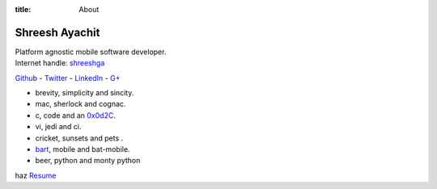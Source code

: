 :title: About

Shreesh Ayachit
----------------
.. image:: http://shreesh.in/images/Shreesh.png
   :height: 200px
   :width: 220px
   :alt: Nerd Alert!

| Platform agnostic mobile software developer.
| Internet handle: `shreeshga <https://www.google.com/search?q=shreeshga>`_


`Github <https://github.com/shreeshga>`_ - `Twitter <https://twitter.com/shreeshga>`_ - `LinkedIn <http://www.linkedin.com/in/shreeshga>`_ - `G+ <https://plus.google.com/107491169271722959755/posts>`_


- brevity, simplicity and sincity.
- mac, sherlock and cognac.
- c, code and an `0x0d2C <http://www.netfunny.com/rhf/jokes/90q2/ode.html>`_.
- vi, jedi and ci.
- cricket, sunsets and pets .
- `bart <http://en.wikipedia.org/wiki/Bart_Simpson>`_, mobile and bat-mobile.
- beer, python and monty python


haz `Resume <http://shreesh.in/images/Shreesh.pdf>`_